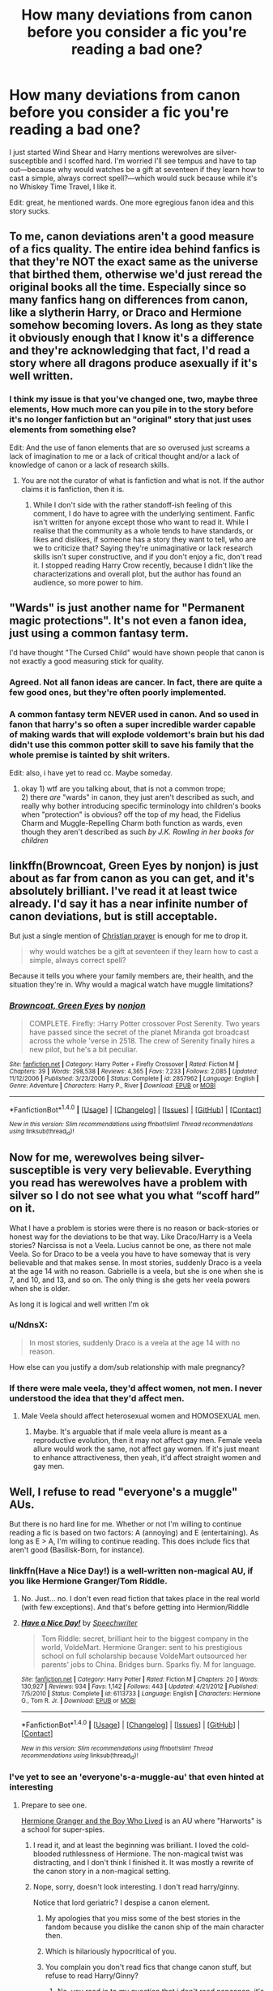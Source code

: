 #+TITLE: How many deviations from canon before you consider a fic you're reading a bad one?

* How many deviations from canon before you consider a fic you're reading a bad one?
:PROPERTIES:
:Author: viol8er
:Score: 0
:DateUnix: 1497800664.0
:DateShort: 2017-Jun-18
:FlairText: Discussion
:END:
I just started Wind Shear and Harry mentions werewolves are silver-susceptible and I scoffed hard. I'm worried I'll see tempus and have to tap out---because why would watches be a gift at seventeen if they learn how to cast a simple, always correct spell?---which would suck because while it's no Whiskey Time Travel, I like it.

Edit: great, he mentioned wards. One more egregious fanon idea and this story sucks.


** To me, canon deviations aren't a good measure of a fics quality. The entire idea behind fanfics is that they're NOT the exact same as the universe that birthed them, otherwise we'd just reread the original books all the time. Especially since so many fanfics hang on differences from canon, like a slytherin Harry, or Draco and Hermione somehow becoming lovers. As long as they state it obviously enough that I know it's a difference and they're acknowledging that fact, I'd read a story where all dragons produce asexually if it's well written.
:PROPERTIES:
:Author: OhaiItsThatOneGuy
:Score: 44
:DateUnix: 1497802125.0
:DateShort: 2017-Jun-18
:END:

*** I think my issue is that you've changed one, two, maybe three elements, How much more can you pile in to the story before it's no longer fanfiction but an "original" story that just uses elements from something else?

Edit: And the use of fanon elements that are so overused just screams a lack of imagination to me or a lack of critical thought and/or a lack of knowledge of canon or a lack of research skills.
:PROPERTIES:
:Author: viol8er
:Score: -14
:DateUnix: 1497802979.0
:DateShort: 2017-Jun-18
:END:

**** You are not the curator of what is fanfiction and what is not. If the author claims it is fanfiction, then it is.
:PROPERTIES:
:Author: lord_geryon
:Score: 27
:DateUnix: 1497803233.0
:DateShort: 2017-Jun-18
:END:

***** While I don't side with the rather standoff-ish feeling of this comment, I do have to agree with the underlying sentiment. Fanfic isn't written for anyone except those who want to read it. While I realise that the community as a whole tends to have standards, or likes and dislikes, if someone has a story they want to tell, who are we to criticize that? Saying they're unimaginative or lack research skills isn't super constructive, and if you don't enjoy a fic, don't read it. I stopped reading Harry Crow recently, because I didn't like the characterizations and overall plot, but the author has found an audience, so more power to him.
:PROPERTIES:
:Author: OhaiItsThatOneGuy
:Score: 19
:DateUnix: 1497804732.0
:DateShort: 2017-Jun-18
:END:


** "Wards" is just another name for "Permanent magic protections". It's not even a fanon idea, just using a common fantasy term.

I'd have thought "The Cursed Child" would have shown people that canon is not exactly a good measuring stick for quality.
:PROPERTIES:
:Author: Starfox5
:Score: 27
:DateUnix: 1497803547.0
:DateShort: 2017-Jun-18
:END:

*** Agreed. Not all fanon ideas are cancer. In fact, there are quite a few good ones, but they're often poorly implemented.
:PROPERTIES:
:Author: ScottPress
:Score: 9
:DateUnix: 1497810805.0
:DateShort: 2017-Jun-18
:END:


*** A common fantasy term NEVER used in canon. And so used in fanon that harry's so often a super incredible warder capable of making wards that will explode voldemort's brain but his dad didn't use this common potter skill to save his family that the whole premise is tainted by shit writers.

Edit: also, i have yet to read cc. Maybe someday.
:PROPERTIES:
:Author: viol8er
:Score: -11
:DateUnix: 1497803614.0
:DateShort: 2017-Jun-18
:END:

**** okay 1) wtf are you talking about, that is not a common trope;\\
2) there /are/ "wards" in canon, they just aren't described as such, and really why bother introducing specific terminology into children's books when "protection" is obvious? off the top of my head, the Fidelius Charm and Muggle-Repelling Charm both function as wards, even though they aren't described as such /by J.K. Rowling in her books for children/
:PROPERTIES:
:Author: GoldieFox
:Score: 20
:DateUnix: 1497804290.0
:DateShort: 2017-Jun-18
:END:


** linkffn(Browncoat, Green Eyes by nonjon) is just about as far from canon as you can get, and it's absolutely brilliant. I've read it at least twice already. I'd say it has a near infinite number of canon deviations, but is still acceptable.

But just a single mention of [[https://www.reddit.com/r/HPfanfiction/comments/6h4s3a/petty_reasons_for_dropping_a_fic/divq9xr/][Christian prayer]] is enough for me to drop it.

#+begin_quote
  why would watches be a gift at seventeen if they learn how to cast a simple, always correct spell?
#+end_quote

Because it tells you where your family members are, their health, and the situation they're in. Why would a magical watch have muggle limitations?
:PROPERTIES:
:Author: NdnsX
:Score: 16
:DateUnix: 1497805880.0
:DateShort: 2017-Jun-18
:END:

*** [[http://www.fanfiction.net/s/2857962/1/][*/Browncoat, Green Eyes/*]] by [[https://www.fanfiction.net/u/649528/nonjon][/nonjon/]]

#+begin_quote
  COMPLETE. Firefly: :Harry Potter crossover Post Serenity. Two years have passed since the secret of the planet Miranda got broadcast across the whole 'verse in 2518. The crew of Serenity finally hires a new pilot, but he's a bit peculiar.
#+end_quote

^{/Site/: [[http://www.fanfiction.net/][fanfiction.net]] *|* /Category/: Harry Potter + Firefly Crossover *|* /Rated/: Fiction M *|* /Chapters/: 39 *|* /Words/: 298,538 *|* /Reviews/: 4,365 *|* /Favs/: 7,233 *|* /Follows/: 2,085 *|* /Updated/: 11/12/2006 *|* /Published/: 3/23/2006 *|* /Status/: Complete *|* /id/: 2857962 *|* /Language/: English *|* /Genre/: Adventure *|* /Characters/: Harry P., River *|* /Download/: [[http://www.ff2ebook.com/old/ffn-bot/index.php?id=2857962&source=ff&filetype=epub][EPUB]] or [[http://www.ff2ebook.com/old/ffn-bot/index.php?id=2857962&source=ff&filetype=mobi][MOBI]]}

--------------

*FanfictionBot*^{1.4.0} *|* [[[https://github.com/tusing/reddit-ffn-bot/wiki/Usage][Usage]]] | [[[https://github.com/tusing/reddit-ffn-bot/wiki/Changelog][Changelog]]] | [[[https://github.com/tusing/reddit-ffn-bot/issues/][Issues]]] | [[[https://github.com/tusing/reddit-ffn-bot/][GitHub]]] | [[[https://www.reddit.com/message/compose?to=tusing][Contact]]]

^{/New in this version: Slim recommendations using/ ffnbot!slim! /Thread recommendations using/ linksub(thread_id)!}
:PROPERTIES:
:Author: FanfictionBot
:Score: 1
:DateUnix: 1497805897.0
:DateShort: 2017-Jun-18
:END:


** Now for me, werewolves being silver-susceptible is very very believable. Everything you read has werewolves have a problem with silver so I do not see what you what “scoff hard” on it.

What I have a problem is stories were there is no reason or back-stories or honest way for the deviations to be that way. Like Draco/Harry is a Veela stories? Narcissa is not a Veela. Lucius cannot be one, as there not male Veela. So for Draco to be a veela you have to have someway that is very believable and that makes sense. In most stories, suddenly Draco is a veela at the age 14 with no reason. Gabrielle is a veela, but she is one when she is 7, and 10, and 13, and so on. The only thing is she gets her veela powers when she is older.

As long it is logical and well written I'm ok
:PROPERTIES:
:Author: joyco66
:Score: 14
:DateUnix: 1497804562.0
:DateShort: 2017-Jun-18
:END:

*** u/NdnsX:
#+begin_quote
  In most stories, suddenly Draco is a veela at the age 14 with no reason.
#+end_quote

How else can you justify a dom/sub relationship with male pregnancy?
:PROPERTIES:
:Author: NdnsX
:Score: 7
:DateUnix: 1497807009.0
:DateShort: 2017-Jun-18
:END:


*** If there were male veela, they'd affect women, not men. I never understood the idea that they'd affect men.
:PROPERTIES:
:Author: lord_geryon
:Score: 6
:DateUnix: 1497805753.0
:DateShort: 2017-Jun-18
:END:

**** Male Veela should affect heterosexual women and HOMOSEXUAL men.
:PROPERTIES:
:Author: InquisitorCOC
:Score: 5
:DateUnix: 1497825205.0
:DateShort: 2017-Jun-19
:END:

***** Maybe. It's arguable that if male veela allure is meant as a reproductive evolution, then it may not affect gay men. Female veela allure would work the same, not affect gay women. If it's just meant to enhance attractiveness, then yeah, it'd affect straight women and gay men.
:PROPERTIES:
:Author: lord_geryon
:Score: 4
:DateUnix: 1497826178.0
:DateShort: 2017-Jun-19
:END:


** Well, I refuse to read "everyone's a muggle" AUs.

But there is no hard line for me. Whether or not I'm willing to continue reading a fic is based on two factors: A (annoying) and E (entertaining). As long as E > A, I'm willing to continue reading. This does include fics that aren't good (Basilisk-Born, for instance).
:PROPERTIES:
:Author: yarglethatblargle
:Score: 27
:DateUnix: 1497801082.0
:DateShort: 2017-Jun-18
:END:

*** linkffn(Have a Nice Day!) is a well-written non-magical AU, if you like Hermione Granger/Tom Riddle.
:PROPERTIES:
:Author: Rangi42
:Score: 1
:DateUnix: 1497960744.0
:DateShort: 2017-Jun-20
:END:

**** No. Just... no. I don't even read fiction that takes place in the real world (with few exceptions). And that's before getting into Hermion/Riddle
:PROPERTIES:
:Author: yarglethatblargle
:Score: 3
:DateUnix: 1497995399.0
:DateShort: 2017-Jun-21
:END:


**** [[http://www.fanfiction.net/s/6113733/1/][*/Have a Nice Day!/*]] by [[https://www.fanfiction.net/u/822022/Speechwriter][/Speechwriter/]]

#+begin_quote
  Tom Riddle: secret, brilliant heir to the biggest company in the world, VoldeMart. Hermione Granger: sent to his prestigious school on full scholarship because VoldeMart outsourced her parents' jobs to China. Bridges burn. Sparks fly. M for language.
#+end_quote

^{/Site/: [[http://www.fanfiction.net/][fanfiction.net]] *|* /Category/: Harry Potter *|* /Rated/: Fiction M *|* /Chapters/: 20 *|* /Words/: 130,927 *|* /Reviews/: 934 *|* /Favs/: 1,142 *|* /Follows/: 443 *|* /Updated/: 4/21/2012 *|* /Published/: 7/5/2010 *|* /Status/: Complete *|* /id/: 6113733 *|* /Language/: English *|* /Characters/: Hermione G., Tom R. Jr. *|* /Download/: [[http://www.ff2ebook.com/old/ffn-bot/index.php?id=6113733&source=ff&filetype=epub][EPUB]] or [[http://www.ff2ebook.com/old/ffn-bot/index.php?id=6113733&source=ff&filetype=mobi][MOBI]]}

--------------

*FanfictionBot*^{1.4.0} *|* [[[https://github.com/tusing/reddit-ffn-bot/wiki/Usage][Usage]]] | [[[https://github.com/tusing/reddit-ffn-bot/wiki/Changelog][Changelog]]] | [[[https://github.com/tusing/reddit-ffn-bot/issues/][Issues]]] | [[[https://github.com/tusing/reddit-ffn-bot/][GitHub]]] | [[[https://www.reddit.com/message/compose?to=tusing][Contact]]]

^{/New in this version: Slim recommendations using/ ffnbot!slim! /Thread recommendations using/ linksub(thread_id)!}
:PROPERTIES:
:Author: FanfictionBot
:Score: 1
:DateUnix: 1497960768.0
:DateShort: 2017-Jun-20
:END:


*** I've yet to see an 'everyone's-a-muggle-au' that even hinted at interesting
:PROPERTIES:
:Author: viol8er
:Score: -5
:DateUnix: 1497803299.0
:DateShort: 2017-Jun-18
:END:

**** Prepare to see one.

[[https://www.tthfanfic.org/Story-30822/DianeCastle+Hermione+Granger+and+the+Boy+Who+Lived.htm][Hermione Granger and the Boy Who Lived]] is an AU where "Harworts" is a school for super-spies.
:PROPERTIES:
:Author: raddaya
:Score: 11
:DateUnix: 1497803813.0
:DateShort: 2017-Jun-18
:END:

***** I read it, and at least the beginning was brilliant. I loved the cold-blooded ruthlessness of Hermione. The non-magical twist was distracting, and I don't think I finished it. It was mostly a rewrite of the canon story in a non-magical setting.
:PROPERTIES:
:Author: NdnsX
:Score: 4
:DateUnix: 1497806753.0
:DateShort: 2017-Jun-18
:END:


***** Nope, sorry, doesn't look interesting. I don't read harry/ginny.

Notice that lord geriatric? I despise a canon element.
:PROPERTIES:
:Author: viol8er
:Score: -13
:DateUnix: 1497804038.0
:DateShort: 2017-Jun-18
:END:

****** My apologies that you miss some of the best stories in the fandom because you dislike the canon ship of the main character then.
:PROPERTIES:
:Author: raddaya
:Score: 22
:DateUnix: 1497804251.0
:DateShort: 2017-Jun-18
:END:


****** Which is hilariously hypocritical of you.
:PROPERTIES:
:Author: lord_geryon
:Score: 21
:DateUnix: 1497804812.0
:DateShort: 2017-Jun-18
:END:


****** You complain you don't read fics that change canon stuff, but refuse to read Harry/Ginny?
:PROPERTIES:
:Author: Tellsyouajoke
:Score: 6
:DateUnix: 1497891988.0
:DateShort: 2017-Jun-19
:END:

******* No, you read in to my question that i don't read noncanon, it's not my fault yours and others' critical thinking skills are subpar. Why not take a look at my stories and favorites, my username is right there.
:PROPERTIES:
:Author: viol8er
:Score: -2
:DateUnix: 1497893383.0
:DateShort: 2017-Jun-19
:END:


** I have read a grand total of 3 canon compliant fics, so there's that. I don't mind a lot of fanon, and love crossovers, Twisting The Hellmouth was my first exposure to fanfiction. You just need to make it work well with the story imo.
:PROPERTIES:
:Author: Murky_Red
:Score: 11
:DateUnix: 1497803458.0
:DateShort: 2017-Jun-18
:END:


** I don't really care how far what I read gets from canon because JKR didn't give us a whole lot to go with. She made a nice framework and other people are doing a fucking great job of filling in bits, building on it, playing around and viewing it from different angles.

Is some of it unlikely? Sure. Is some of it crap? Of course. I read fanfic for fun, because I like seeing what other people do in a universe that had loads of potential. All JKR did was end it with people marrying their highschool crushes and naming their kids after dead people.
:PROPERTIES:
:Score: 11
:DateUnix: 1497804431.0
:DateShort: 2017-Jun-18
:END:

*** I agree with you, but I also want to add that I love when an author use elements of JKRs world building that were released by her but not mentioned in the original books. The Potter family history? Wand making? Ilvermorny? Yes, please!
:PROPERTIES:
:Author: LadySmuag
:Score: 3
:DateUnix: 1497806964.0
:DateShort: 2017-Jun-18
:END:

**** I don't really follow her interviews or extras like Pottermore so I may well have liked some of those things without knowing they were technically canon!
:PROPERTIES:
:Score: 3
:DateUnix: 1497813233.0
:DateShort: 2017-Jun-18
:END:


** It depends if it's been stated/being treated as close to canon in terms of that kind of content. I don't mind lots of fanon/original/expanded stuff, provided that they can make it interesting. Huge, rambling exposition dumps about wards don't interest me, but stories where it's both imaginative and easy to follow get solid pass there.

I agree on the /Tempus/ thing, as that spell doesn't make sense in a lot of ways (like, what about time zones?). However, I wouldn't think it's worth getting your ire up about the inclusion of some of this fanon stuff in fanfiction, all things considered - there are so few well-written, technically competent stories out there, that getting irritated enough to quit out of an otherwise good story is a bit of a shame.

That said, /Whiskey Time Travel/ is fucking sweet and I hope it gets continued at some point because it was great.
:PROPERTIES:
:Author: Judge_Knox
:Score: 11
:DateUnix: 1497801608.0
:DateShort: 2017-Jun-18
:END:

*** Then again, time zone is entirely 'muggle' concept. Maybe wizards have a system for instance time.
:PROPERTIES:
:Author: RandomNameTakenToo
:Score: 7
:DateUnix: 1497807014.0
:DateShort: 2017-Jun-18
:END:

**** I'd not be surprised if time in the wizarding world is based entirely on the position of the sun and moon in the current location rather than some agreed upon global constant.
:PROPERTIES:
:Author: lord_geryon
:Score: 6
:DateUnix: 1497808940.0
:DateShort: 2017-Jun-18
:END:


** Wards are not fanon. Protective enchantments are canon(Fidelius Charm, several other common charms that were used even by the protagonists, Gringotts itself had several enchantments,etc.) and /wards/ is just the same concept taken from other fantasy books with a different name--despite contrary popular belief, Harry Potter isn't /that/ original, it just was the best execution of several things already done in prior fantasy books.

While I agree that quite a lot of deviations from canon are plain dumb, the writing and execution is more important than if it's actually canon or not--a point I don't even consider relevant unless the story is so far away from canon that could be original material, and this is mostly because it's not what I look for in fanfiction, not because it's a bad story. Besides, it isn't like canon is perfect. First, it's inconsistent. Second, it can always be improved. And changing some rules of the world can improve a story or be a fun concept in itself.
:PROPERTIES:
:Author: TrivialProof
:Score: 7
:DateUnix: 1497817864.0
:DateShort: 2017-Jun-19
:END:


** A story that is 100% canon-compliant is... canon. If you want that, just re-read the original books. The only exceptions to that are stories that canon doesn't cover, such as Marauder-era and nextgen stories - and even those have some canon attributes to uphold.

If you'll excuse me, I'll use one of my own stories as an example : linkffn(Harry Potter the Muggle). That story essentially reverses canon but couldn't exist without Harry Potter canon - mirror images don't exist without the original.

Having said all this, I know where you're coming from. But I don't think it's about how much a story changes, it's about whether it changes things in a way the reader doesn't like that's important. If you don't like the changes, stop reading.
:PROPERTIES:
:Author: rpeh
:Score: 6
:DateUnix: 1497809031.0
:DateShort: 2017-Jun-18
:END:

*** [[http://www.fanfiction.net/s/5866364/1/][*/To become a Muggle/*]] by [[https://www.fanfiction.net/u/2197105/lifebitten][/lifebitten/]]

#+begin_quote
  After the events of GoF Harry decides to give up on magic.
#+end_quote

^{/Site/: [[http://www.fanfiction.net/][fanfiction.net]] *|* /Category/: Harry Potter *|* /Rated/: Fiction T *|* /Chapters/: 23 *|* /Words/: 115,574 *|* /Reviews/: 710 *|* /Favs/: 1,555 *|* /Follows/: 1,530 *|* /Updated/: 6/30/2010 *|* /Published/: 4/3/2010 *|* /id/: 5866364 *|* /Language/: English *|* /Characters/: Harry P. *|* /Download/: [[http://www.ff2ebook.com/old/ffn-bot/index.php?id=5866364&source=ff&filetype=epub][EPUB]] or [[http://www.ff2ebook.com/old/ffn-bot/index.php?id=5866364&source=ff&filetype=mobi][MOBI]]}

--------------

*FanfictionBot*^{1.4.0} *|* [[[https://github.com/tusing/reddit-ffn-bot/wiki/Usage][Usage]]] | [[[https://github.com/tusing/reddit-ffn-bot/wiki/Changelog][Changelog]]] | [[[https://github.com/tusing/reddit-ffn-bot/issues/][Issues]]] | [[[https://github.com/tusing/reddit-ffn-bot/][GitHub]]] | [[[https://www.reddit.com/message/compose?to=tusing][Contact]]]

^{/New in this version: Slim recommendations using/ ffnbot!slim! /Thread recommendations using/ linksub(thread_id)!}
:PROPERTIES:
:Author: FanfictionBot
:Score: 0
:DateUnix: 1497809071.0
:DateShort: 2017-Jun-18
:END:

**** No. Not that one. Linkffn(11428077).
:PROPERTIES:
:Author: rpeh
:Score: 3
:DateUnix: 1497809319.0
:DateShort: 2017-Jun-18
:END:

***** [[http://www.fanfiction.net/s/11428077/1/][*/Harry Potter the Muggle/*]] by [[https://www.fanfiction.net/u/4794583/rpeh][/rpeh/]]

#+begin_quote
  In a world of sorcery and magic, strange events had always surrounded Harry Potter. One day, a knock on the door changes his life forever. One shot.
#+end_quote

^{/Site/: [[http://www.fanfiction.net/][fanfiction.net]] *|* /Category/: Harry Potter *|* /Rated/: Fiction K *|* /Words/: 1,705 *|* /Reviews/: 6 *|* /Favs/: 15 *|* /Follows/: 6 *|* /Published/: 8/5/2015 *|* /Status/: Complete *|* /id/: 11428077 *|* /Language/: English *|* /Genre/: Humor *|* /Characters/: Harry P. *|* /Download/: [[http://www.ff2ebook.com/old/ffn-bot/index.php?id=11428077&source=ff&filetype=epub][EPUB]] or [[http://www.ff2ebook.com/old/ffn-bot/index.php?id=11428077&source=ff&filetype=mobi][MOBI]]}

--------------

*FanfictionBot*^{1.4.0} *|* [[[https://github.com/tusing/reddit-ffn-bot/wiki/Usage][Usage]]] | [[[https://github.com/tusing/reddit-ffn-bot/wiki/Changelog][Changelog]]] | [[[https://github.com/tusing/reddit-ffn-bot/issues/][Issues]]] | [[[https://github.com/tusing/reddit-ffn-bot/][GitHub]]] | [[[https://www.reddit.com/message/compose?to=tusing][Contact]]]

^{/New in this version: Slim recommendations using/ ffnbot!slim! /Thread recommendations using/ linksub(thread_id)!}
:PROPERTIES:
:Author: FanfictionBot
:Score: 1
:DateUnix: 1497809359.0
:DateShort: 2017-Jun-18
:END:


*** A story about Magnus Dreiblatt, a young ravenclaw pureblood going to hogwarts, watching the events unfold around harry potter, his own slightly bigoted views being slowly changed by those events, even if they exactly follow canon, isn't the same thing as just rereading the books unless the author is just doing a lame SI.
:PROPERTIES:
:Author: viol8er
:Score: -1
:DateUnix: 1497809905.0
:DateShort: 2017-Jun-18
:END:

**** Yeah, sorry the bot got the wrong one. See my later comment.
:PROPERTIES:
:Author: rpeh
:Score: 1
:DateUnix: 1497809995.0
:DateShort: 2017-Jun-18
:END:

***** My reply was in re: to first paragraph, not the linked fic which i haven't looked ate edit: yet, i mean(will do so soon i hope). Someone mentioned something about suspension of disbelief debits or something, i'm not looking at full thread so i can't check exact wording atm. I liked how the person said it.
:PROPERTIES:
:Author: viol8er
:Score: -1
:DateUnix: 1497810134.0
:DateShort: 2017-Jun-18
:END:

****** Which is exactly what I said - things not covered by canon. S'TarKan did that brilliantly in the sadly unfinished Blackwand Chronicles.
:PROPERTIES:
:Author: rpeh
:Score: 2
:DateUnix: 1497810759.0
:DateShort: 2017-Jun-18
:END:

******* Haven't heard of that one before. I'll add it to my list
:PROPERTIES:
:Author: viol8er
:Score: 1
:DateUnix: 1497810829.0
:DateShort: 2017-Jun-18
:END:

******** Linkffn(2581495) - I messed up trying to link before.
:PROPERTIES:
:Author: rpeh
:Score: 1
:DateUnix: 1497811282.0
:DateShort: 2017-Jun-18
:END:

********* [[http://www.fanfiction.net/s/2581495/1/][*/Blackwand Chronicles/*]] by [[https://www.fanfiction.net/u/884184/S-TarKan][/S'TarKan/]]

#+begin_quote
  Dumbledore, despite his misgivings, offers an opportunity to a boy temporarily lost in the muggle world. There are some disquieting similarities to another student he remembers from before... [rating may increase later in the story.]
#+end_quote

^{/Site/: [[http://www.fanfiction.net/][fanfiction.net]] *|* /Category/: Harry Potter *|* /Rated/: Fiction T *|* /Chapters/: 17 *|* /Words/: 46,149 *|* /Reviews/: 462 *|* /Favs/: 494 *|* /Follows/: 583 *|* /Updated/: 10/24/2005 *|* /Published/: 9/16/2005 *|* /id/: 2581495 *|* /Language/: English *|* /Genre/: Drama/Adventure *|* /Download/: [[http://www.ff2ebook.com/old/ffn-bot/index.php?id=2581495&source=ff&filetype=epub][EPUB]] or [[http://www.ff2ebook.com/old/ffn-bot/index.php?id=2581495&source=ff&filetype=mobi][MOBI]]}

--------------

*FanfictionBot*^{1.4.0} *|* [[[https://github.com/tusing/reddit-ffn-bot/wiki/Usage][Usage]]] | [[[https://github.com/tusing/reddit-ffn-bot/wiki/Changelog][Changelog]]] | [[[https://github.com/tusing/reddit-ffn-bot/issues/][Issues]]] | [[[https://github.com/tusing/reddit-ffn-bot/][GitHub]]] | [[[https://www.reddit.com/message/compose?to=tusing][Contact]]]

^{/New in this version: Slim recommendations using/ ffnbot!slim! /Thread recommendations using/ linksub(thread_id)!}
:PROPERTIES:
:Author: FanfictionBot
:Score: 1
:DateUnix: 1497811291.0
:DateShort: 2017-Jun-18
:END:


** The way I look at it, fanfic is to canon as canon is to real life.

In "original" fiction like the HP novels, realism and verisimilitude are evaluated relative to real life. In [[http://alicorn.elcenia.com/stories/earthfic.shtml]["earthfic"]] in particular, we expect the story to be something that /could happen/ in reality as we know it. In sci-fi or fantasy, we expect internal consistency, and for the elements that could not be found in reality as we know it (like magic wands) to be justified --- to contribute to the story.

In fanfic, realism and verisimilitude are evaluated relative to canon. Therefore, deviations from canon setting and characters are a bit like "unrealistic" elements in "original" fiction: they need to be justified, either in that they contribute the story or in that they are necessary for internal consistency with deviations that do.

Another way to look at it is that a story has a Suspension of Disbelief Budget, and every inconsistency, internal or external, spends from that budget. In "original" fiction, external consistency is relative to real life, but in fanfic, it's relative to the canon. (If one change logically implies others, there is no double-spending, however.)

For example, a canon Gryffindor being sorted into Slytherin costs relatively little, unless their character traits and values are profoundly inconsistent with Slytherin (e.g., Luna). However, the same fic introducing a Manipulative!Dumbledore or Nice!Accepting!Slytherins or BloodPurist!Bully!Gryffindors as fics like that often do are very expensive, and do have a cost, because the first divergence does not imply others.
:PROPERTIES:
:Author: turbinicarpus
:Score: 6
:DateUnix: 1497809324.0
:DateShort: 2017-Jun-18
:END:

*** But since HP canon is not internally consistent, and opens several plot holes as well, deviating from canon can actually greatly increase that "Suspension of disbelief" budget. Replacing the obstacles in book 1, replacing the tasks in book 4, that sort on deviations are good things.
:PROPERTIES:
:Author: Starfox5
:Score: 3
:DateUnix: 1497812018.0
:DateShort: 2017-Jun-18
:END:

**** Indeed, tweaking the setting to make it more internally consistent can offset the cost of the external inconsistency. Though, almost all internal inconsistencies of canon that I know off can be addressed by interpolating setting and character elements left ambiguous in canon to explain the apparent contradictions. But, that's a separate discussion.
:PROPERTIES:
:Author: turbinicarpus
:Score: 2
:DateUnix: 1497826410.0
:DateShort: 2017-Jun-19
:END:


** For fanon, it's more to do with type than amount. Certain things just don't work with canon as is, but other things don't work and resolve conflict in cheap ways. Take glamours vs 'I swear on my magic' type oaths. Both of them, if they existed the way they're used in fanfic, break a lot of canon. But I'll shrug and continue reading with glamours because they trend toward being a plot mover that can keep other more interesting pieces of conflict moving. In contrast, the 'I swear on my magic' brings it to a halt so the self-insert of the author can pontificate obnoxiously on how innocent they are and how absurd it was to be accused of whatever.

I dislike pretty much all fanon that involves aggrandizing characters: 'Lord' used in any context outside of swearing and dark lords, 'Most Ancient and Noble' being a legal term, every random character has a family manor, or anything else that sets up the wizarding world as some kind of quasi-feudal society so authors can puff up Harry or whoever into a much bigger/more important figure than they already are in canon. Alternately, I'll happily read Veela or other weird creature fic, and don't really care if a story call things that are referred to as protections/enchantments in the books as 'wards' in a fic. I might roll my eyes at werewolves all having yellow eyes or *movie canon like Lupin having facial scars when nothing like that was ever mentioned in the books, but it's not a stopper for me.

*I do consider movie canon that either contradicts the books, or is noticeably absent in book canon as a drawback to a fic. The 'choosing the wand = picking one that doesn't start destroying things' is the most common one and it sucks. Works better than the book on screen, but a pointless and uninteresting change in fic. Not something that would make me drop it, but ugh.
:PROPERTIES:
:Author: menatarms19
:Score: 7
:DateUnix: 1497813637.0
:DateShort: 2017-Jun-18
:END:

*** Unbreakable Vows are canon, and therefore characters could easily offer to swear such a vow to say the truth (say, for a minute - easy not to break) to prove their innocence. Once again, it's better to change canon and drop those vows, instead to make up fanon to explain why that wouldn't work.
:PROPERTIES:
:Author: Starfox5
:Score: 2
:DateUnix: 1497818377.0
:DateShort: 2017-Jun-19
:END:

**** Something like that, where it has to be a lot more formal and deliberate, would still be less irritating than a casual wave of a wand with 'I swear on my magic.' I agree I'd rather just not have it even come up than someone use it though. We only ever see one Unbreakable Vow used anywhere in canon and I think it's easy to drop, though stories like Forging the Sword at least work to give it some weight that I find interesting.

Also, the penalty for breaking the vow is death, not loss of magic, which seems more in line with canon. The only things we see that involve any loss of magical ability in canon involve depression on the part of the magic user in question and I'm skeptical it's something that can be permanently/completely done. Yes, book 7 has the whole 'Muggleborns stealing magic' accusation but I take that with the same seriousness I take 'the Jews are poisoning the water which is why I can no longer get it up.' I think 'stealing magic' is one of those ideas things that float around the wizarding world because people know magical ability can fluctuate, but there's never been anything substantiated that would give credibility to the claim it's actually possible (outside of bigoted maniacs running the government).
:PROPERTIES:
:Author: menatarms19
:Score: 3
:DateUnix: 1497821226.0
:DateShort: 2017-Jun-19
:END:


** To me fanfiction is any story based on canon. As in it is inspired by and captures the feel of thr world.

Some of my favorite fics have huge changes either to characters or the entire magic system. Some are totally canon compliant.

If it's good I'll read it. At least that's my motto.
:PROPERTIES:
:Author: JoseElEntrenador
:Score: 4
:DateUnix: 1497807406.0
:DateShort: 2017-Jun-18
:END:

*** u/lord_geryon:
#+begin_quote
  If it's good I'll read it. At least that's my motto.
#+end_quote

More like, if I judge it to be good, I'll read it. Good is a matter of opinion, after all. :)
:PROPERTIES:
:Author: lord_geryon
:Score: 1
:DateUnix: 1497828691.0
:DateShort: 2017-Jun-19
:END:


** Sort of a side tangent, I always imagine the tempus spell to be largely useless and personally subjective. For example Tempus! And then the character has a vague impression that s/he is early/late/missing something. Pretty much tempus is part of the magic what's incorporated into the rememberall.
:PROPERTIES:
:Author: zombieqatz
:Score: 3
:DateUnix: 1497805084.0
:DateShort: 2017-Jun-18
:END:

*** The tempus spell never made any sense to me. How is the information presented? As an old-fashioned clock face because the spell was invented centuries ago? Digitally because it depends on the caster's preferences and expectations? What about accuracy? Are we talking about atomic-clock precision, or Weasley-clock approximations, like "teatime" and "you're late"? And then there's time zones and daylight savings time...

Perhaps the tempus spell would show some kind of sundial? That would work, I think. The spell would show the position of the sun on a rough dial, not adjusted for anything. The user would then have to mentally adjust for longitude, timezones, and daylight savings time. But why would wizards mess with muggle concepts as longitude or timezones anyway? Do they even need accurate global timekeeping?

If I wrote a fanfic, I'd have to nerf the shit out of a lot of stuff.
:PROPERTIES:
:Author: NdnsX
:Score: 3
:DateUnix: 1497808123.0
:DateShort: 2017-Jun-18
:END:

**** I'd just as soon write it off as being intent-based, where the outcome is dependent on what the user expects or wants, both for a physical appearance, and degree of precision.

Honestly it's just a boring thing, but some writers like to inject magic into everything and add unnecessary detail. JKR never explains why Hogwarts has modern plumbing in an ancient castle and how the entrance to the chamber is throw it if it was retrofitted, so some users feel the need to explain it. How exactly students find their way to classes or wake up on time isn't really explained either, but boom magic solves it.

I don't think some things need to be explained, but I don't generally begrudge an author their details as long as there aren't an excessive number of them, or unless they are all tired fanon.
:PROPERTIES:
:Author: lordcrimmeh
:Score: 5
:DateUnix: 1497810868.0
:DateShort: 2017-Jun-18
:END:


** wards are cannon... we just have very few examples.
:PROPERTIES:
:Author: Edocsiru
:Score: 3
:DateUnix: 1497813442.0
:DateShort: 2017-Jun-18
:END:


** I was tempted to tap out in chapter 1 of Wind Sheer. The scene with Moody was terrible, and the pureblood idealogy was so bland and generic. None of the characters showed any signs of life and were just speaking with the author's mouth. Tons of warning bells going off.

So, I'm not for deviations of canon, but rather, I like things that are potentially and realistically plausible within the realms of canon. And, if they're not, they're at least presented in an interesting and entertaining way.
:PROPERTIES:
:Author: Lord_Anarchy
:Score: 0
:DateUnix: 1497807728.0
:DateShort: 2017-Jun-18
:END:

*** One criticism of Chilord I'd agree with is that his fics tend to feature a lot of snarky banter, and it gets a little cliche after a while.
:PROPERTIES:
:Author: lord_geryon
:Score: 3
:DateUnix: 1497809071.0
:DateShort: 2017-Jun-18
:END:


** [removed]
:PROPERTIES:
:Score: 0
:DateUnix: 1497802050.0
:DateShort: 2017-Jun-18
:END:

*** I sense much anger in you, my child.
:PROPERTIES:
:Author: SteelbadgerMk2
:Score: 6
:DateUnix: 1497804568.0
:DateShort: 2017-Jun-18
:END:

**** Anger? I don't believe I'm an angry person. Easily irritated and annoyed? I'll admit to that one.
:PROPERTIES:
:Author: lord_geryon
:Score: -1
:DateUnix: 1497804917.0
:DateShort: 2017-Jun-18
:END:

***** Imma gonna have to agree with [[/u/SteelbadgerMk2][u/SteelbadgerMk2]] on this one.
:PROPERTIES:
:Author: yarglethatblargle
:Score: 5
:DateUnix: 1497805137.0
:DateShort: 2017-Jun-18
:END:

****** I reckon we'll have to agree to disagree, then.
:PROPERTIES:
:Author: lord_geryon
:Score: 0
:DateUnix: 1497806143.0
:DateShort: 2017-Jun-18
:END:


*** This is unacceptable, cut it out.
:PROPERTIES:
:Author: denarii
:Score: 3
:DateUnix: 1497808939.0
:DateShort: 2017-Jun-18
:END:
